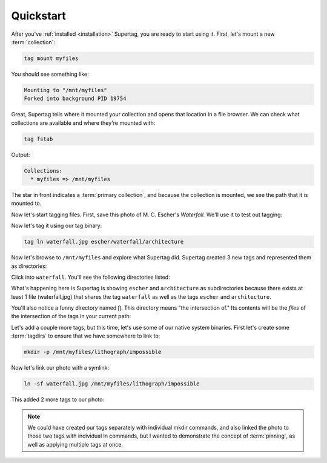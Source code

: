 .. _quickstart:

Quickstart
###########

After you've :ref:`installed <installation>` Supertag, you are ready to start using it. First, let's mount a new
:term:`collection`:

.. code-block:: bash

    tag mount myfiles

You should see something like:

.. code-block::

    Mounting to "/mnt/myfiles"
    Forked into background PID 19754

Great, Supertag tells where it mounted your collection and opens that location in a file browser. We can check what collections are available and where they're mounted with:

.. code-block:: bash

    tag fstab

Output:

.. code-block::

    Collections:
      * myfiles => /mnt/myfiles

The star in front indicates a :term:`primary collection`, and because the collection is mounted, we see the path that
it is mounted to.

Now let's start tagging files. First, save this photo of M. C. Escher's *Waterfall.* We'll
use it to test out tagging:

.. image:: ../images/waterfall.jpg

Now let's tag it using our tag binary:

.. code-block:: bash

    tag ln waterfall.jpg escher/waterfall/architecture

Now let's browse to ``/mnt/myfiles`` and explore what Supertag did. Supertag created 3 new tags and represented them as directories:

.. image:: ../images/quickstart/3tags.png

Click into ``waterfall``. You'll see the following directories listed:

.. image:: ../images/quickstart/subdirs.png

What's happening here is Supertag is showing ``escher`` and ``architecture`` as subdirectories
because there exists at least 1 file (waterfall.jpg) that shares the tag ``waterfall`` as well as the
tags ``escher`` and ``architecture``.

You'll also notice a funny directory named ``⋂``. This directory means "the intersection of." Its
contents will be the *files* of the intersection of the tags in your current path:

.. image:: ../images/quickstart/intersection.png

Let's add a couple more tags, but this time, let's use some of our native system binaries. First
let's create some :term:`tagdirs` to ensure that we have somewhere to link to:

.. code-block:: bash

    mkdir -p /mnt/myfiles/lithograph/impossible

Now let's link our photo with a symlink:

.. code-block:: bash

    ln -sf waterfall.jpg /mnt/myfiles/lithograph/impossible

This added 2 more tags to our photo:

.. image:: ../images/quickstart/moretags.png

.. note::

    We could have created our tags separately with individual mkdir commands, and also linked
    the photo to those two tags with individual ln commands, but I wanted to demonstrate the
    concept of :term:`pinning`, as well as applying multiple tags at once.

